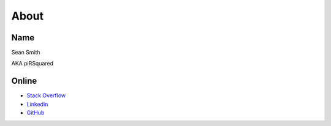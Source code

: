 About
=====

Name
----
Sean Smith

AKA piRSquared

Online
------
* `Stack Overflow <https://stackoverflow.com/users/2336654/pirsquared>`_  
* `Linkedin <https://www.linkedin.com/in/piRSqrd>`_  
* `GitHub <https://github.com/pirsquared>`_  
